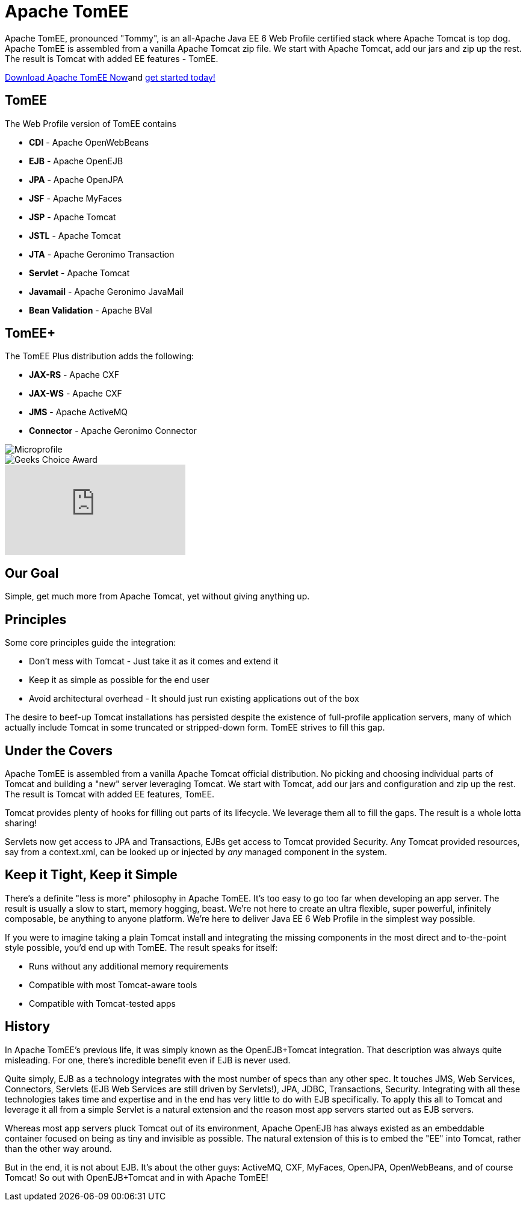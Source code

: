 = Apache TomEE

Apache TomEE, pronounced "Tommy", is an all-Apache Java EE 6 Web Profile certified stack where Apache Tomcat is top dog.
Apache TomEE is assembled from a vanilla Apache Tomcat zip file.
We start with Apache Tomcat, add our jars and zip up the rest.
The result is Tomcat with added EE features - TomEE.

xref:download-ng.adoc[Download Apache TomEE Now]and xref:documentation.adoc[get started today!]

== TomEE

The Web Profile version of TomEE contains

* *CDI* - Apache OpenWebBeans
* *EJB* - Apache OpenEJB
* *JPA* - Apache OpenJPA
* *JSF* - Apache MyFaces
* *JSP* - Apache Tomcat
* *JSTL* - Apache Tomcat
* *JTA* - Apache Geronimo Transaction
* *Servlet* - Apache Tomcat
* *Javamail* - Apache Geronimo JavaMail
* *Bean Validation* - Apache BVal

== TomEE+

The TomEE Plus distribution adds the following:

* *JAX-RS* - Apache CXF
* *JAX-WS* - Apache CXF
* *JMS* - Apache ActiveMQ
* *Connector* - Apache Geronimo Connector


image::microprofile.png[Microprofile]

image::Geek-Choice-Awards-App-Server-100x100-black.png[Geeks Choice Award]

video::eCrtoSTZ2RE[youtube]

== Our Goal

Simple, get much more from Apache Tomcat, yet without giving anything up.

== Principles

Some core principles guide the integration:

* Don't mess with Tomcat - Just take it as it comes and extend it
* Keep it as simple as possible for the end user
* Avoid architectural overhead - It should just run existing applications out of the box

The desire to beef-up Tomcat installations has persisted despite the existence of full-profile application servers, many of which actually include Tomcat in some truncated or stripped-down form.
TomEE strives to fill this gap.

== Under the Covers

Apache TomEE is assembled from a vanilla Apache Tomcat official distribution.
No picking and choosing individual parts of Tomcat and building a "new" server leveraging Tomcat.
We start with Tomcat, add our jars and configuration and zip up the rest.
The result is Tomcat with added EE features, TomEE.

Tomcat provides plenty of hooks for filling out parts of its lifecycle.
We leverage them all to fill the gaps.
The result is a whole lotta sharing!

Servlets now get access to JPA and Transactions, EJBs get access to Tomcat provided Security.
Any Tomcat provided resources, say from a context.xml, can be looked up or injected by _any_ managed component in the system.

== Keep it Tight, Keep it Simple

There's a definite "less is more" philosophy in Apache TomEE.
It's too easy to go too far when developing an app server.
The result is usually a slow to start, memory hogging, beast.
We're not here to create an ultra flexible, super powerful, infinitely composable, be anything to anyone platform.
We're here to deliver Java EE 6 Web Profile in the simplest way possible.

If you were to imagine taking a plain Tomcat install and integrating the missing components in the most direct and to-the-point style possible, you'd end up with TomEE.
The result speaks for itself:

* Runs without any additional memory requirements
* Compatible with most Tomcat-aware tools
* Compatible with Tomcat-tested apps

== History

In Apache TomEE's previous life, it was simply known as the OpenEJB+Tomcat integration.
That description was always quite misleading.
For one, there's incredible benefit even if EJB is never used.

Quite simply, EJB as a technology integrates with the most number of specs than any other spec.
It touches JMS, Web Services, Connectors, Servlets (EJB Web Services are still driven by Servlets!), JPA, JDBC, Transactions, Security.
Integrating with all these technologies takes time and expertise and in the end has very little to do with EJB specifically.
To apply this all to Tomcat and leverage it all from a simple Servlet is a natural extension and the reason most app servers started out as EJB servers.

Whereas most app servers pluck Tomcat out of its environment, Apache OpenEJB has always existed as an embeddable container focused on being as tiny and invisible as possible.
The natural extension of this is to embed the "EE" into Tomcat, rather than the other way around.

But in the end, it is not about EJB.
It's about the other guys: ActiveMQ, CXF, MyFaces, OpenJPA, OpenWebBeans, and of course Tomcat!
So out with OpenEJB+Tomcat and in with Apache TomEE!
